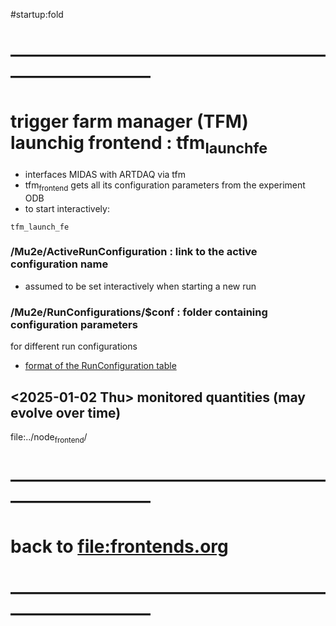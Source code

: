 #startup:fold
* ------------------------------------------------------------------------------
* trigger farm manager (TFM) launchig frontend : tfm_launch_fe               
- interfaces MIDAS with ARTDAQ via tfm 
- tfm_frontend gets all its configuration parameters from the experiment ODB
- to start interactively: 
#+begin_src
tfm_launch_fe
#+end_src
*** */Mu2e/ActiveRunConfiguration* : link to the active configuration name       
- assumed to be set interactively when starting a new run
*** */Mu2e/RunConfigurations/$conf* : folder containing configuration parameters 
for different run configurations
- [[file:run_configuration.org][format of the RunConfiguration table]]
** <2025-01-02 Thu> monitored quantities (may evolve over time)               
file:../node_frontend/
* ------------------------------------------------------------------------------
* back to [[file:frontends.org]]
* ------------------------------------------------------------------------------
